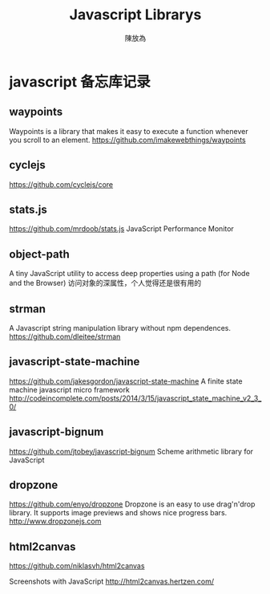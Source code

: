 #+TITLE: Javascript Librarys
#+AUTHOR: 陳放為

* javascript 备忘库记录

** waypoints
Waypoints is a library that makes it easy to execute a function whenever you scroll to an element.
https://github.com/imakewebthings/waypoints

** cyclejs
https://github.com/cyclejs/core   

** stats.js
https://github.com/mrdoob/stats.js
JavaScript Performance Monitor
** object-path
A tiny JavaScript utility to access deep properties using a path (for Node and the Browser)
访问对象的深属性，个人觉得还是很有用的
** strman
A Javascript string manipulation library without npm dependences.
https://github.com/dleitee/strman
** javascript-state-machine
https://github.com/jakesgordon/javascript-state-machine
A finite state machine javascript micro framework http://codeincomplete.com/posts/2014/3/15/javascript_state_machine_v2_3_0/
** javascript-bignum
https://github.com/jtobey/javascript-bignum   
Scheme arithmetic library for JavaScript

** dropzone
https://github.com/enyo/dropzone   
Dropzone is an easy to use drag'n'drop library. It supports image previews and shows nice progress bars. http://www.dropzonejs.com
** html2canvas
https://github.com/niklasvh/html2canvas   

Screenshots with JavaScript http://html2canvas.hertzen.com/

